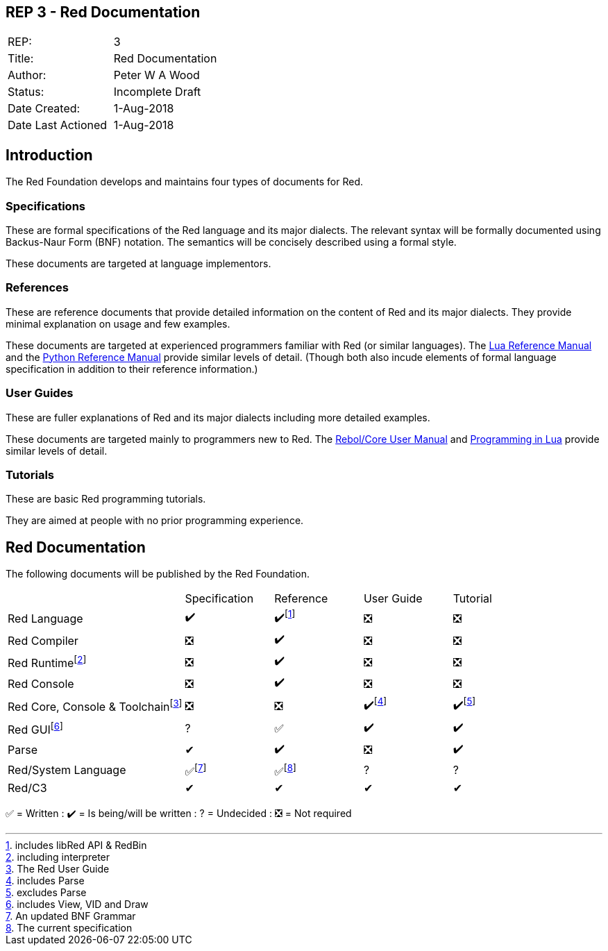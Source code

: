 == REP 3 - Red Documentation

[width="100%"]
|============================================
|REP:|3
|Title:|Red Documentation
|Author:|Peter W A Wood
|Status:|Incomplete Draft
|Date Created:|1-Aug-2018
|Date Last Actioned|1-Aug-2018
|============================================

== Introduction
The Red Foundation develops and maintains four types of documents for Red.

=== Specifications
These are formal specifications of the Red language and its major dialects. The relevant syntax will be formally documented using Backus-Naur Form (BNF) notation. The semantics will be concisely described using a formal style. 

These documents are targeted at language implementors.

=== References
These are reference documents that provide detailed information on the content of Red and its major dialects. They provide minimal explanation on usage and few examples.

These documents are targeted at experienced programmers familiar with Red (or similar languages). The https://www.lua.org/manual/5.3/[Lua Reference Manual] and the https://docs.python.org/3/reference/index.html[Python Reference Manual] provide similar levels of detail. (Though both also incude elements of formal language specification in addition to their reference information.)

=== User Guides
These are fuller explanations of Red and its major dialects including more detailed examples.

These documents are targeted mainly to programmers new to Red. The http://www.rebol.com/docs/core23/rebolcore.html[Rebol/Core User Manual] and https://www.lua.org/pil/contents.html[Programming in Lua] provide similar levels of detail.

=== Tutorials
These are basic Red programming tutorials. 

They are aimed at people with no prior programming experience.  

== Red Documentation
The following documents will be published by the Red Foundation.

[cols="2,4*"]
|===

|
|Specification
|Reference
|User Guide
|Tutorial

|Red Language
|✔️
|✔️footnote:[includes libRed API & RedBin]
|❎
|❎

|Red Compiler
|❎
|✔️
|❎
|❎

|Red Runtimefootnote:[including interpreter]
|❎
|✔️
|❎
|❎

|Red Console
|❎
|✔️
|❎️
|❎️️

|Red Core, Console & Toolchainfootnote:[The Red User Guide]
|❎
|❎
|✔️footnote:[includes Parse]
|✔️footnote:[excludes Parse]

|Red GUIfootnote:[includes View, VID and Draw]
|?
|✅
|✔️
|✔️️

|Parse
|✔
|✔️
|❎
|✔️️

|Red/System Language
|✅footnote:[An updated BNF Grammar]
|✅footnote:[The current specification]
|?
|?

|Red/C3
|✔
|✔
|✔
|✔

|===

✅  = Written : ✔️ = Is being/will be written : ?  = Undecided : ❎  = Not required
